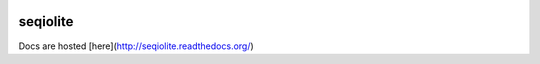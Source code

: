 .. image:: https://travis-ci.org/necrolyte2/seqiolite.svg
    :target: https://travis-ci.org/necrolyte2/seqiolite

.. image:: https://coveralls.io/repos/necrolyte2/seqiolite/badge.svg?branch=master
    :target: https://coveralls.io/r/necrolyte2/seqiolite?branch=master

.. image:: https://badge.fury.io/py/seqiolite.svg
    :target: https://badge.fury.io/py/seqiolite

.. image:: https://readthedocs.org/projects/seqiolite/badge/?version=latest
    :target: https://readthedocs.org/projects/seqiolite/?badge=latest
    :alt: Documentation Status

seqiolite
==========

Docs are hosted [here](http://seqiolite.readthedocs.org/)
